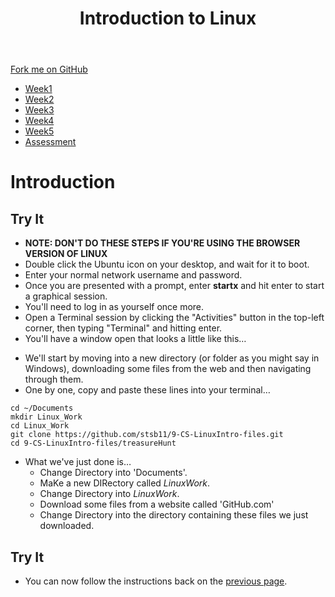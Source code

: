 #+STARTUP:indent
#+HTML_HEAD: <link rel="stylesheet" type="text/css" href="css/styles.css"/>
#+HTML_HEAD_EXTRA: <link href='https://fonts.googleapis.com/css?family=Ubuntu+Mono|Ubuntu' rel='stylesheet' type='text/css'>
#+HTML_HEAD_EXTRA: <script src="https://ajax.googleapis.com/ajax/libs/jquery/2.1.4/jquery.min.js" type="text/javascript"></script>
#+HTML_HEAD_EXTRA: <script src="js/navbar.js" type="text/javascript"></script>
#+HTML_HEAD_EXTRA: <link rel="stylesheet" type="text/css" href="css/term.css"/>
#+OPTIONS: f:nil author:nil num:nil creator:nil timestamp:nil toc:nil html-style:nil

#+TITLE: Introduction to Linux
#+AUTHOR: Stephen Brown

#+BEGIN_HTML
  <div class="github-fork-ribbon-wrapper left">
    <div class="github-fork-ribbon">
      <a href="https://github.com/stsb11/9-CS-LinuxIntro">Fork me on GitHub</a>
    </div>
  </div>
<div id="stickyribbon">
    <ul>
      <li><a href="1_Lesson.html">Week1</a></li>
      <li><a href="2_Lesson.html">Week2</a></li>
      <li><a href="3_Lesson.html">Week3</a></li>
      <li><a href="4_Lesson.html">Week4</a></li>
      <li><a href="5_Lesson.html">Week5</a></li>
      <li><a href="assessment.html">Assessment</a></li>
    </ul>
  </div>
#+END_HTML
* COMMENT Use as a template
:PROPERTIES:
:HTML_CONTAINER_CLASS: activity
:END:
** Learn It
:PROPERTIES:
:HTML_CONTAINER_CLASS: learn
:END:

** Research It
:PROPERTIES:
:HTML_CONTAINER_CLASS: research
:END:

** Design It
:PROPERTIES:
:HTML_CONTAINER_CLASS: design
:END:

** Build It
:PROPERTIES:
:HTML_CONTAINER_CLASS: build
:END:

** Test It
:PROPERTIES:
:HTML_CONTAINER_CLASS: test
:END:

** Run It
:PROPERTIES:
:HTML_CONTAINER_CLASS: run
:END:

** Document It
:PROPERTIES:
:HTML_CONTAINER_CLASS: document
:END:

** Code It
:PROPERTIES:
:HTML_CONTAINER_CLASS: code
:END:

** Program It
:PROPERTIES:
:HTML_CONTAINER_CLASS: program
:END:

** Try It
:PROPERTIES:
:HTML_CONTAINER_CLASS: try
:END:

** Badge It
:PROPERTIES:
:HTML_CONTAINER_CLASS: badge
:END:

** Save It
:PROPERTIES:
:HTML_CONTAINER_CLASS: save
:END:

* Introduction
:PROPERTIES:
:HTML_CONTAINER_CLASS: activity
:END:
** Try It
:PROPERTIES:
:HTML_CONTAINER_CLASS: try
:END:
- *NOTE: DON'T DO THESE STEPS IF YOU'RE USING THE BROWSER VERSION OF LINUX*
- Double click the Ubuntu icon on your desktop, and wait for it to boot.
- Enter your normal network username and password.
- Once you are presented with a prompt, enter *startx* and hit enter to start a graphical session.
- You'll need to log in as yourself once more.
- Open a Terminal session by clicking the "Activities" button in the top-left corner, then typing "Terminal" and hitting enter. 
- You'll have a window open that looks a little like this...
[[./img/term.png]]
- We'll start by moving into a new directory (or folder as you might say in Windows), downloading some files from the web and then navigating through them.
- One by one, copy and paste these lines into your terminal...
#+begin_src
cd ~/Documents
mkdir Linux_Work
cd Linux_Work
git clone https://github.com/stsb11/9-CS-LinuxIntro-files.git
cd 9-CS-LinuxIntro-files/treasureHunt
#+end_src

- What we've just done is...
   - Change Directory into 'Documents'.
   - MaKe a new DIRectory called /LinuxWork/. 
   - Change Directory into /LinuxWork/.
   - Download some files from a website called 'GitHub.com'
   - Change Directory into the directory containing these files we just downloaded.
** Try It
:PROPERTIES:
:HTML_CONTAINER_CLASS: research
:END:
- You can now follow the instructions back on the [[./2_Lesson.html][previous page]].
